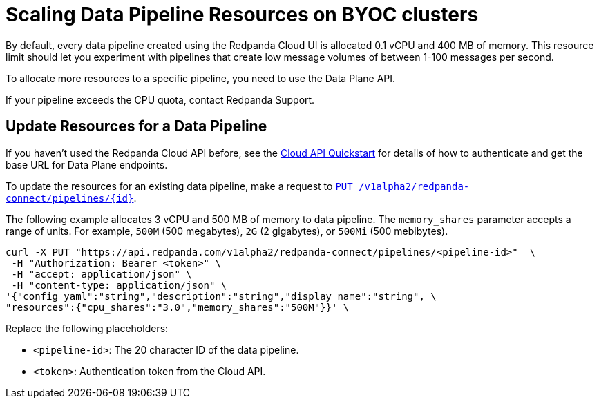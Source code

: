 = Scaling Data Pipeline Resources on BYOC clusters
:description: Learn how to manually scale resources for data pipelines using the Data Plane API.

By default, every data pipeline created using the Redpanda Cloud UI is allocated 0.1 vCPU and 400 MB of memory. This resource limit should let you experiment with pipelines that create low message volumes of between 1-100 messages per second. 

To allocate more resources to a specific pipeline, you need to use the Data Plane API.

If your pipeline exceeds the CPU quota, contact Redpanda Support.

== Update Resources for a Data Pipeline

If you haven't used the Redpanda Cloud API before, see the xref:manage:api/cloud-api-quickstart.adoc[Cloud API Quickstart] for details of how to authenticate and get the base URL for Data Plane endpoints.

To update the resources for an existing data pipeline, make a request to xref:api:ROOT:cloud-api.adoc#put-/v1alpha2/redpanda-connect/pipelines/-id-[`PUT /v1alpha2/redpanda-connect/pipelines/{id}`]. 

The following example allocates 3 vCPU and 500 MB of memory to data pipeline. The `memory_shares` parameter accepts a range of units. For example, `500M` (500 megabytes), `2G` (2 gigabytes), or `500Mi` (500 mebibytes).    

[,bash]
----
curl -X PUT "https://api.redpanda.com/v1alpha2/redpanda-connect/pipelines/<pipeline-id>"  \
 -H "Authorization: Bearer <token>" \
 -H "accept: application/json" \
 -H "content-type: application/json" \
'{"config_yaml":"string","description":"string","display_name":"string", \
"resources":{"cpu_shares":"3.0","memory_shares":"500M"}}' \
----

Replace the following placeholders:

* `<pipeline-id>`: The 20 character ID of the data pipeline.
* `<token>`: Authentication token from the Cloud API.